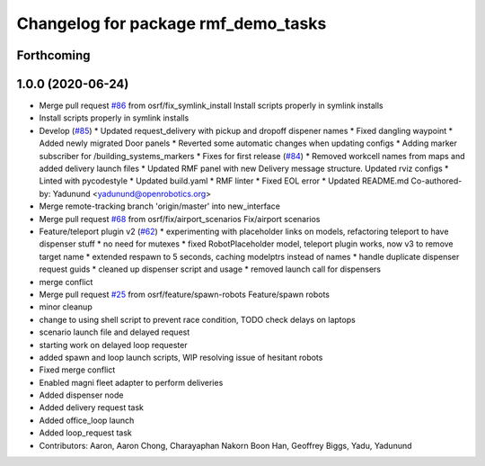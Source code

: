 ^^^^^^^^^^^^^^^^^^^^^^^^^^^^^^^^^^^^
Changelog for package rmf_demo_tasks
^^^^^^^^^^^^^^^^^^^^^^^^^^^^^^^^^^^^

Forthcoming
-----------

1.0.0 (2020-06-24)
------------------
* Merge pull request `#86 <https://github.com/osrf/rmf_demos/issues/86>`_ from osrf/fix_symlink_install
  Install scripts properly in symlink installs
* Install scripts properly in symlink installs
* Develop (`#85 <https://github.com/osrf/rmf_demos/issues/85>`_)
  * Updated request_delivery with pickup and dropoff dispener names
  * Fixed dangling waypoint
  * Added newly migrated Door panels
  * Reverted some automatic changes when updating configs
  * Adding marker subscriber for /building_systems_markers
  * Fixes for first release (`#84 <https://github.com/osrf/rmf_demos/issues/84>`_)
  * Removed workcell names from maps and added delivery launch files
  * Updated RMF panel with new Delivery message structure. Updated rviz configs
  * Linted with pycodestyle
  * Updated build.yaml
  * RMF linter
  * Fixed EOL error
  * Updated README.md
  Co-authored-by: Yadunund <yadunund@openrobotics.org>
* Merge remote-tracking branch 'origin/master' into new_interface
* Merge pull request `#68 <https://github.com/osrf/rmf_demos/issues/68>`_ from osrf/fix/airport_scenarios
  Fix/airport scenarios
* Feature/teleport plugin v2 (`#62 <https://github.com/osrf/rmf_demos/issues/62>`_)
  * experimenting with placeholder links on models, refactoring teleport to have dispenser stuff
  * no need for mutexes
  * fixed RobotPlaceholder model, teleport plugin works, now v3 to remove target name
  * extended respawn to 5 seconds, caching modelptrs instead of names
  * handle duplicate dispenser request guids
  * cleaned up dispenser script and usage
  * removed launch call for dispensers
* merge conflict
* Merge pull request `#25 <https://github.com/osrf/rmf_demos/issues/25>`_ from osrf/feature/spawn-robots
  Feature/spawn robots
* minor cleanup
* change to using shell script to prevent race condition, TODO check delays on laptops
* scenario launch file and delayed request
* starting work on delayed loop requester
* added spawn and loop launch scripts, WIP resolving issue of hesitant robots
* Fixed merge conflict
* Enabled magni fleet adapter to perform deliveries
* Added dispenser node
* Added delivery request task
* Added office_loop launch
* Added loop_request task
* Contributors: Aaron, Aaron Chong, Charayaphan Nakorn Boon Han, Geoffrey Biggs, Yadu, Yadunund
